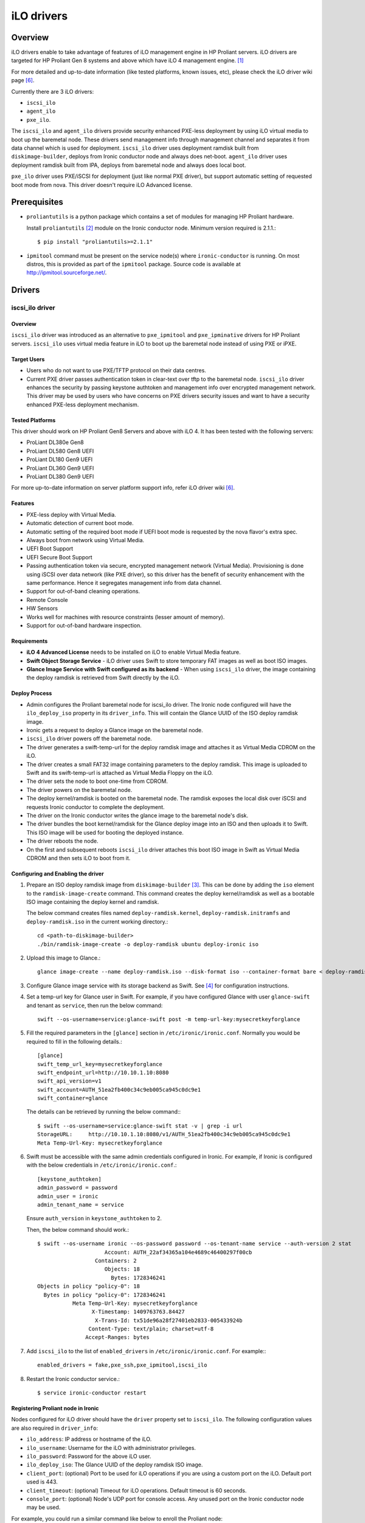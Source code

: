.. _ilo:

===========
iLO drivers
===========

Overview
========
iLO drivers enable to take advantage of features of iLO management engine in
HP Proliant servers.  iLO drivers are targeted for HP Proliant Gen 8 systems
and above which have iLO 4 management engine. [1]_

For more detailed and up-to-date information (like tested platforms, known
issues, etc), please check the iLO driver wiki page [6]_.

Currently there are 3 iLO drivers:

* ``iscsi_ilo``
* ``agent_ilo``
* ``pxe_ilo``.

The ``iscsi_ilo`` and ``agent_ilo`` drivers provide security enhanced
PXE-less deployment by using iLO virtual media to boot up the baremetal node.
These drivers send management info through management channel and separates
it from data channel which is used for deployment.  ``iscsi_ilo`` driver uses
deployment ramdisk built from ``diskimage-builder``, deploys from Ironic
conductor node and always does net-boot. ``agent_ilo`` driver uses deployment
ramdisk built from IPA, deploys from baremetal node and always does local boot.

``pxe_ilo`` driver uses PXE/iSCSI for deployment (just like normal PXE driver),
but support automatic setting of requested boot mode from nova. This driver
doesn't require iLO Advanced license.



Prerequisites
=============

* ``proliantutils`` is a python package which contains a set of modules for
  managing HP Proliant hardware.

  Install ``proliantutils`` [2]_ module on the Ironic conductor node. Minimum
  version required is 2.1.1.::

   $ pip install "proliantutils>=2.1.1"

* ``ipmitool`` command must be present on the service node(s) where
  ``ironic-conductor`` is running. On most distros, this is provided as part
  of the ``ipmitool`` package. Source code is available at
  http://ipmitool.sourceforge.net/.


Drivers
=======

iscsi_ilo driver
^^^^^^^^^^^^^^^^

Overview
~~~~~~~~
``iscsi_ilo`` driver was introduced as an alternative to ``pxe_ipmitool``
and ``pxe_ipminative`` drivers for HP Proliant servers. ``iscsi_ilo`` uses
virtual media feature in iLO to boot up the baremetal node instead of using
PXE or iPXE.

Target Users
~~~~~~~~~~~~

* Users who do not want to use PXE/TFTP protocol on their data centres.
* Current PXE driver passes authentication token in clear-text over
  tftp to the baremetal node. ``iscsi_ilo`` driver enhances the security
  by passing keystone authtoken and management info over encrypted
  management network. This driver may be used by users who have concerns
  on PXE drivers security issues and want to have a security enhanced
  PXE-less deployment mechanism.

Tested Platforms
~~~~~~~~~~~~~~~~
This driver should work on HP Proliant Gen8 Servers and above with iLO 4.
It has been tested with the following servers:

* ProLiant DL380e Gen8
* ProLiant DL580 Gen8 UEFI
* ProLiant DL180 Gen9 UEFI
* ProLiant DL360 Gen9 UEFI
* ProLiant DL380 Gen9 UEFI

For more up-to-date information on server platform support info, refer
iLO driver wiki [6]_.

Features
~~~~~~~~
* PXE-less deploy with Virtual Media.
* Automatic detection of current boot mode.
* Automatic setting of the required boot mode if UEFI boot mode is requested
  by the nova flavor's extra spec.
* Always boot from network using Virtual Media.
* UEFI Boot Support
* UEFI Secure Boot Support
* Passing authentication token via secure, encrypted management network
  (Virtual Media). Provisioning is done using iSCSI over data network
  (like PXE driver), so this driver has the  benefit of security
  enhancement with the same performance. Hence it segregates management info
  from data channel.
* Support for out-of-band cleaning operations.
* Remote Console
* HW Sensors
* Works well for machines with resource constraints (lesser amount of memory).
* Support for out-of-band hardware inspection.

Requirements
~~~~~~~~~~~~
* **iLO 4 Advanced License** needs to be installed on iLO to enable Virtual
  Media feature.
* **Swift Object Storage Service** - iLO driver uses Swift to store temporary
  FAT images as well as boot ISO images.
* **Glance Image Service with Swift configured as its backend** - When using
  ``iscsi_ilo`` driver, the image containing the deploy ramdisk is retrieved
  from Swift directly by the iLO.


Deploy Process
~~~~~~~~~~~~~~
* Admin configures the Proliant baremetal node for iscsi_ilo driver. The
  Ironic node configured will have the ``ilo_deploy_iso`` property in its
  ``driver_info``.  This will contain the Glance UUID of the ISO
  deploy ramdisk image.
* Ironic gets a request to deploy a Glance image on the baremetal node.
* ``iscsi_ilo`` driver powers off the baremetal node.
* The driver generates a swift-temp-url for the deploy ramdisk image
  and attaches it as Virtual Media CDROM on the iLO.
* The driver creates a small FAT32 image containing parameters to
  the deploy ramdisk. This image is uploaded to Swift and its swift-temp-url
  is attached as Virtual Media Floppy on the iLO.
* The driver sets the node to boot one-time from CDROM.
* The driver powers on the baremetal node.
* The deploy kernel/ramdisk is booted on the baremetal node.  The ramdisk
  exposes the local disk over iSCSI and requests Ironic conductor to complete
  the deployment.
* The driver on the Ironic conductor writes the glance image to the
  baremetal node's disk.
* The driver bundles the boot kernel/ramdisk for the Glance deploy
  image into an ISO and then uploads it to Swift. This ISO image will be used
  for booting the deployed instance.
* The driver reboots the node.
* On the first and subsequent reboots ``iscsi_ilo`` driver attaches this boot
  ISO image in Swift as Virtual Media CDROM and then sets iLO to boot from it.

Configuring and Enabling the driver
~~~~~~~~~~~~~~~~~~~~~~~~~~~~~~~~~~~
1. Prepare an ISO deploy ramdisk image from ``diskimage-builder`` [3]_.  This
   can be done by adding the ``iso`` element to the ``ramdisk-image-create``
   command.  This command creates the deploy kernel/ramdisk as well as a
   bootable ISO image containing the deploy kernel and ramdisk.

   The below command creates files named ``deploy-ramdisk.kernel``,
   ``deploy-ramdisk.initramfs`` and ``deploy-ramdisk.iso`` in the current
   working directory.::

    cd <path-to-diskimage-builder>
    ./bin/ramdisk-image-create -o deploy-ramdisk ubuntu deploy-ironic iso

2. Upload this image to Glance.::

    glance image-create --name deploy-ramdisk.iso --disk-format iso --container-format bare < deploy-ramdisk.iso

3. Configure Glance image service with its storage backend as Swift. See
   [4]_ for configuration instructions.

4. Set a temp-url key for Glance user in Swift. For example, if you have
   configured Glance with user ``glance-swift`` and tenant as ``service``,
   then run the below command::

    swift --os-username=service:glance-swift post -m temp-url-key:mysecretkeyforglance

5. Fill the required parameters in the ``[glance]`` section   in
   ``/etc/ironic/ironic.conf``. Normally you would be required to fill in the
   following details.::

    [glance]
    swift_temp_url_key=mysecretkeyforglance
    swift_endpoint_url=http://10.10.1.10:8080
    swift_api_version=v1
    swift_account=AUTH_51ea2fb400c34c9eb005ca945c0dc9e1
    swift_container=glance

  The details can be retrieved by running the below command:::

   $ swift --os-username=service:glance-swift stat -v | grep -i url
   StorageURL:     http://10.10.1.10:8080/v1/AUTH_51ea2fb400c34c9eb005ca945c0dc9e1
   Meta Temp-Url-Key: mysecretkeyforglance


6. Swift must be accessible with the same admin credentials configured in
   Ironic. For example, if Ironic is configured with the below credentials in
   ``/etc/ironic/ironic.conf``.::

    [keystone_authtoken]
    admin_password = password
    admin_user = ironic
    admin_tenant_name = service

   Ensure ``auth_version`` in ``keystone_authtoken`` to 2.

   Then, the below command should work.::

    $ swift --os-username ironic --os-password password --os-tenant-name service --auth-version 2 stat
                         Account: AUTH_22af34365a104e4689c46400297f00cb
                      Containers: 2
                         Objects: 18
                           Bytes: 1728346241
    Objects in policy "policy-0": 18
      Bytes in policy "policy-0": 1728346241
               Meta Temp-Url-Key: mysecretkeyforglance
                     X-Timestamp: 1409763763.84427
                      X-Trans-Id: tx51de96a28f27401eb2833-005433924b
                    Content-Type: text/plain; charset=utf-8
                   Accept-Ranges: bytes


7. Add ``iscsi_ilo`` to the list of ``enabled_drivers`` in
   ``/etc/ironic/ironic.conf``.  For example:::

    enabled_drivers = fake,pxe_ssh,pxe_ipmitool,iscsi_ilo

8. Restart the Ironic conductor service.::

    $ service ironic-conductor restart

Registering Proliant node in Ironic
~~~~~~~~~~~~~~~~~~~~~~~~~~~~~~~~~~~
Nodes configured for iLO driver should have the ``driver`` property set to
``iscsi_ilo``.  The following configuration values are also required in
``driver_info``:

- ``ilo_address``: IP address or hostname of the iLO.
- ``ilo_username``: Username for the iLO with administrator privileges.
- ``ilo_password``: Password for the above iLO user.
- ``ilo_deploy_iso``: The Glance UUID of the deploy ramdisk ISO image.
- ``client_port``: (optional) Port to be used for iLO operations if you are
  using a custom port on the iLO.  Default port used is 443.
- ``client_timeout``: (optional) Timeout for iLO operations. Default timeout
  is 60 seconds.
- ``console_port``: (optional) Node's UDP port for console access. Any unused
  port on the Ironic conductor node may be used.

For example, you could run a similar command like below to enroll the Proliant
node::

  ironic node-create -d iscsi_ilo -i ilo_address=<ilo-ip-address> -i ilo_username=<ilo-username> -i ilo_password=<ilo-password> -i ilo_deploy_iso=<glance-uuid-of-deploy-iso>

Boot modes
~~~~~~~~~~
Refer to `Boot mode support`_ section for more information.

UEFI Secure Boot
~~~~~~~~~~~~~~~~
Refer to `UEFI Secure Boot support`_ section for more information.

Node cleaning
~~~~~~~~~~~~~
Refer to ilo_node_cleaning_ for more information.

Hardware Inspection
~~~~~~~~~~~~~~~~~~~
Refer to hardware_inspection_ for more information.

agent_ilo driver
^^^^^^^^^^^^^^^^

Overview
~~~~~~~~
``agent_ilo`` driver was introduced as an alternative to ``agent_ipmitool``
and ``agent_ipminative`` drivers for HP Proliant servers. ``agent_ilo`` driver
uses virtual media feature in HP Proliant baremetal servers to boot up the
Ironic Python Agent (IPA) on the baremetal node instead of using PXE. For
more information on IPA, refer
https://wiki.openstack.org/wiki/Ironic-python-agent.

Target Users
~~~~~~~~~~~~
* Users who do not want to use PXE/TFTP protocol on their data centres.

Tested Platforms
~~~~~~~~~~~~~~~~
This driver should work on HP Proliant Gen8 Servers and above with iLO 4.
It has been tested with the following servers:

* ProLiant DL380e Gen8
* ProLiant DL360 Gen9 UEFI
* ProLiant DL380 Gen9 UEFI

This driver supports only Gen 8 Class 0 systems (BIOS only).  For
more up-to-date information, check the iLO driver wiki [6]_.

Features
~~~~~~~~
* PXE-less deploy with Virtual Media using Ironic Python Agent.
* Support for out-of-band cleaning operations.
* Remote Console
* HW Sensors
* IPA runs on the baremetal node and pulls the image directly from Swift.
* IPA deployed instances always boots from local disk.
* Segregates management info from data channel.
* UEFI Boot Support
* Support to use default in-band cleaning operations supported by
  Ironic Python Agent. For more details, see :ref:`InbandvsOutOfBandCleaning`.
* Support for out-of-band hardware inspection.

Requirements
~~~~~~~~~~~~
* **iLO 4 Advanced License** needs to be installed on iLO to enable Virtual
  Media feature.
* **Swift Object Storage Service** - iLO driver uses Swift to store temporary
  FAT images as well as boot ISO images.
* **Glance Image Service with Swift configured as its backend** - When using
  ``agent_ilo`` driver, the image containing the agent is retrieved from
  Swift directly by the iLO.

Deploy Process
~~~~~~~~~~~~~~
* Admin configures the Proliant baremetal node for ``agent_ilo`` driver. The
  Ironic node configured will have the ``ilo_deploy_iso`` property in its
  ``driver_info``.  This will contain the Glance UUID of the ISO deploy agent
  image containing the agent.
* Ironic gets a request to deploy a Glance image on the baremetal node.
* Driver powers off the baremetal node.
* Driver generates a swift-temp-url for the deploy agent image
  and attaches it as Virtual Media CDROM on the iLO.
* Driver creates a small FAT32 image containing parameters to
  the agent ramdisk. This image is uploaded to Swift and its swift-temp-url
  is attached as Virtual Media Floppy on the iLO.
* Driver sets the node to boot one-time from CDROM.
* Driver powers on the baremetal node.
* The deploy kernel/ramdisk containing the agent is booted on the baremetal
  node.  The agent ramdisk talks to the Ironic conductor, downloads the image
  directly from Swift and writes the node's disk.
* Driver sets the node to permanently boot from disk and then reboots
  the node.

Configuring and Enabling the driver
~~~~~~~~~~~~~~~~~~~~~~~~~~~~~~~~~~~
1. Prepare an ISO deploy Ironic Python Agent image containing the agent [5]_.
   This can be done by using the iso-image-create script found within
   the agent. The below set of commands will create a file ``ipa-ramdisk.iso``
   in the below directory ``UPLOAD``::

    $ cd <directory-containing-ironic-python-agent>
    $ cd ./imagebuild/coreos
    $ make iso
    $ cd UPLOAD
    $ ls
    $ coreos_production_pxe_image-oem.cpio.gz  coreos_production_pxe.vmlinuz  ipa-coreos.iso


2. Upload the IPA ramdisk image to Glance.::

    glance image-create --name ipa-ramdisk.iso --disk-format iso --container-format bare < ipa-coreos.iso

3. Configure Glance image service with its storage backend as Swift. See
   [4]_ for configuration instructions.
4. Set a temp-url key for Glance user in Swift. For example, if you have
   configured Glance with user ``glance-swift`` and tenant as ``service``,
   then run the below command::

    swift --os-username=service:glance-swift post -m temp-url-key:mysecretkeyforglance

5. Fill the required parameters in the ``[glance]`` section   in
   ``/etc/ironic/ironic.conf``. Normally you would be required to fill in the
   following details.::

    [glance]
    swift_temp_url_key=mysecretkeyforglance
    swift_endpoint_url=http://10.10.1.10:8080
    swift_api_version=v1
    swift_account=AUTH_51ea2fb400c34c9eb005ca945c0dc9e1
    swift_container=glance

  The details can be retrieved by running the below command:::

   $ swift --os-username=service:glance-swift stat -v | grep -i url
   StorageURL:     http://10.10.1.10:8080/v1/AUTH_51ea2fb400c34c9eb005ca945c0dc9e1
   Meta Temp-Url-Key: mysecretkeyforglance


6. Swift must be accessible with the same admin credentials configured in
   Ironic. For example, if Ironic is configured with the below credentials in
   ``/etc/ironic/ironic.conf``.::

    [keystone_authtoken]
    admin_password = password
    admin_user = ironic
    admin_tenant_name = service

   Ensure ``auth_version`` in ``keystone_authtoken`` to 2.

   Then, the below command should work.::

    $ swift --os-username ironic --os-password password --os-tenant-name service --auth-version 2 stat
                         Account: AUTH_22af34365a104e4689c46400297f00cb
                      Containers: 2
                         Objects: 18
                           Bytes: 1728346241
    Objects in policy "policy-0": 18
      Bytes in policy "policy-0": 1728346241
               Meta Temp-Url-Key: mysecretkeyforglance
                     X-Timestamp: 1409763763.84427
                      X-Trans-Id: tx51de96a28f27401eb2833-005433924b
                    Content-Type: text/plain; charset=utf-8
                   Accept-Ranges: bytes


7. Add ``agent_ilo`` to the list of ``enabled_drivers`` in
   ``/etc/ironic/ironic.conf``.  For example:::

    enabled_drivers = fake,pxe_ssh,pxe_ipmitool,agent_ilo

8. Restart the Ironic conductor service.::

    $ service ironic-conductor restart


Registering Proliant node in Ironic
~~~~~~~~~~~~~~~~~~~~~~~~~~~~~~~~~~~
Nodes configured for iLO driver should have the ``driver`` property set to
``agent_ilo``.  The following configuration values are also required in
``driver_info``:

- ``ilo_address``: IP address or hostname of the iLO.
- ``ilo_username``: Username for the iLO with administrator privileges.
- ``ilo_password``: Password for the above iLO user.
- ``ilo_deploy_iso``: The Glance UUID of the deploy agent ISO image containing
   the agent.
- ``client_port``: (optional) Port to be used for iLO operations if you are
  using a custom port on the iLO. Default port used is 443.
- ``client_timeout``: (optional) Timeout for iLO operations. Default timeout
  is 60 seconds.
- ``console_port``: (optional) Node's UDP port for console access. Any unused
  port on the Ironic conductor node may be used.

For example, you could run a similar command like below to enroll the Proliant
node::

  ironic node-create -d agent_ilo -i ilo_address=<ilo-ip-address> -i ilo_username=<ilo-username> -i ilo_password=<ilo-password> -i ilo_deploy_iso=<glance-uuid-of-deploy-iso>

Boot modes
~~~~~~~~~~
Refer to `Boot mode support`_ section for more information.

Node Cleaning
~~~~~~~~~~~~~
Refer to ilo_node_cleaning_ for more information.

Hardware Inspection
~~~~~~~~~~~~~~~~~~~
Refer to hardware_inspection_ for more information.

pxe_ilo driver
^^^^^^^^^^^^^^

Overview
~~~~~~~~
``pxe_ilo`` driver uses PXE/iSCSI (just like ``pxe_ipmitool`` driver) to
deploy the image and uses iLO to do all management operations on the baremetal
node(instead of using IPMI).

Target Users
~~~~~~~~~~~~
* Users who want to use PXE/iSCSI for deployment in their environment or who
  don't have Advanced License in their iLO.
* Users who don't want to configure boot mode manually on the baremetal node.

Tested Platforms
~~~~~~~~~~~~~~~~
This driver should work on HP Proliant Gen8 Servers and above with iLO 4.
It has been tested with the following servers:

* ProLiant DL380e Gen8
* ProLiant DL380e Gen8
* ProLiant DL580 Gen8 (BIOS/UEFI)
* ProLiant DL360 Gen9 UEFI
* ProLiant DL380 Gen9 UEFI

The driver doesn't work on BIOS mode on DL580 Gen8 and Gen9 systems due to
an issue in the firmware.  For information on this, refer iLO driver
wiki [6]_.

For more up-to-date information, check the iLO driver wiki [6]_.

Features
~~~~~~~~
* Automatic detection of current boot mode.
* Automatic setting of the required boot mode if UEFI boot mode is requested
  by the nova flavor's extra spec.
* Support for out-of-band cleaning operations.
* Support for out-of-band hardware inspection.

Requirements
~~~~~~~~~~~~
None.

Configuring and Enabling the driver
~~~~~~~~~~~~~~~~~~~~~~~~~~~~~~~~~~~
1. Prepare an ISO deploy ramdisk image from ``diskimage-builder`` [3]_.

   The below command creates a file named ``deploy-ramdisk.kernel`` and
   ``deploy-ramdisk.initramfs`` in the current working directory::

    cd <path-to-diskimage-builder>
    ./bin/ramdisk-image-create -o deploy-ramdisk ubuntu deploy-ironic

2. Upload this image to Glance.::

    glance image-create --name deploy-ramdisk.kernel --disk-format aki --container-format aki < deploy-ramdisk.kernel
    glance image-create --name deploy-ramdisk.initramfs --disk-format ari --container-format ari < deploy-ramdisk.initramfs

7. Add ``pxe_ilo`` to the list of ``enabled_drivers`` in
   ``/etc/ironic/ironic.conf``.  For example:::

    enabled_drivers = fake,pxe_ssh,pxe_ipmitool,pxe_ilo

8. Restart the Ironic conductor service.::

    service ironic-conductor restart

Registering Proliant node in Ironic
~~~~~~~~~~~~~~~~~~~~~~~~~~~~~~~~~~~
Nodes configured for iLO driver should have the ``driver`` property set to
``pxe_ilo``.  The following configuration values are also required in
``driver_info``:

- ``ilo_address``: IP address or hostname of the iLO.
- ``ilo_username``: Username for the iLO with administrator privileges.
- ``ilo_password``: Password for the above iLO user.
- ``deploy_kernel``: The Glance UUID of the deployment kernel.
- ``deploy_ramdisk``: The Glance UUID of the deployment ramdisk.
- ``client_port``: (optional) Port to be used for iLO operations if you are
  using a custom port on the iLO. Default port used is 443.
- ``client_timeout``: (optional) Timeout for iLO operations. Default timeout
  is 60 seconds.
- ``console_port``: (optional) Node's UDP port for console access. Any unused
  port on the Ironic conductor node may be used.

For example, you could run a similar command like below to enroll the Proliant
node::

  ironic node-create -d pxe_ilo -i ilo_address=<ilo-ip-address> -i ilo_username=<ilo-username> -i ilo_password=<ilo-password> -i deploy_kernel=<glance-uuid-of-pxe-deploy-kernel> -i deploy_ramdisk=<glance-uuid-of-deploy-ramdisk>

Boot modes
~~~~~~~~~~
Refer to `Boot mode support`_ section for more information.

Node Cleaning
~~~~~~~~~~~~~
Refer to ilo_node_cleaning_ for more information.

Hardware Inspection
~~~~~~~~~~~~~~~~~~~
Refer to hardware_inspection_ for more information.

Functionalities across drivers
==============================

Boot mode support
^^^^^^^^^^^^^^^^^
The following drivers support automatic detection and setting of boot
mode (Legacy BIOS or UEFI).

* ``pxe_ilo``
* ``iscsi_ilo``
* ``agent_ilo``

The boot modes can be configured in Ironic in the following way:

* When boot mode capability is not configured, these drivers preserve the
  current boot mode of the baremetal Proliant server. If operator/user
  doesn't care about boot modes for servers, then the boot mode capability
  need not be configured.

* Only one boot mode (either ``uefi`` or ``bios``) can be configured for
  the node.

* If the operator wants a node to boot always in ``uefi`` mode or ``bios``
  mode, then they may use ``capabilities`` parameter within ``properties``
  field of an Ironic node.

  To configure a node in ``uefi`` mode, then set ``capabilities`` as below::

    ironic node-update <node-uuid> add properties/capabilities='boot_mode:uefi'

  Nodes having ``boot_mode`` set to ``uefi`` may be requested by adding an
  ``extra_spec`` to the Nova flavor::

    nova flavor-key ironic-test-3 set capabilities:boot_mode="uefi"
    nova boot --flavor ironic-test-3 --image test-image instance-1

  If ``capabilities`` is used in ``extra_spec`` as above, Nova scheduler
  (``ComputeCapabilitiesFilter``) will match only Ironic nodes which have
  the ``boot_mode`` set appropriately in ``properties/capabilities``. It will
  filter out rest of the nodes.

  The above facility for matching in Nova can be used in heterogeneous
  environments where there is a mix of ``uefi`` and ``bios`` machines, and
  operator wants to provide a choice to the user regarding boot modes.  If the
  flavor doesn't contain ``boot_mode`` then Nova scheduler will not consider
  boot mode as a placement criteria, hence user may get either a BIOS or UEFI
  machine that matches with user specified flavors.


The automatic boot ISO creation for UEFI boot mode has been enabled in Kilo.
The manual creation of boot ISO for UEFI boot mode is also supported.
For the latter, the boot ISO for the deploy image needs to be built
separately and the deploy image's ``boot_iso`` property in Glance should
contain the Glance UUID of the boot ISO. For building boot ISO, add ``iso``
element to the diskimage-builder command to build the image.  For example::

  disk-image-create ubuntu baremetal iso

UEFI Secure Boot support
^^^^^^^^^^^^^^^^^^^^^^^^
The following drivers support UEFI secure boot deploy:

* ``iscsi_ilo``

The UEFI secure boot mode can be configured in Ironic by adding
``secure_boot`` parameter in the ``capabilities`` parameter  within
``properties`` field of an Ironic node.

``secure_boot`` is a boolean parameter and takes value as ``true`` or
``false``.

To enable ``secure_boot`` on a node add it to ``capabilities`` as below::

 ironic node-update <node-uuid> add properties/capabilities='secure_boot:true'

Alternatively use hardware_inspection_ to populate the secure boot capability.

Nodes having ``secure_boot`` set to ``true`` may be requested by adding an
``extra_spec`` to the Nova flavor::

  nova flavor-key ironic-test-3 set capabilities:secure_boot="true"
  nova boot --flavor ironic-test-3 --image test-image instance-1

If ``capabilities`` is used in ``extra_spec`` as above, Nova scheduler
(``ComputeCapabilitiesFilter``) will match only Ironic nodes which have
the ``secure_boot`` set appropriately in ``properties/capabilities``. It will
filter out rest of the nodes.

The above facility for matching in Nova can be used in heterogeneous
environments where there is a mix of machines supporting and not supporting
UEFI secure boot, and operator wants to provide a choice to the user
regarding secure boot.  If the flavor doesn't contain ``secure_boot`` then
Nova scheduler will not consider secure boot mode as a placement criteria,
hence user may get a secure boot capable machine that matches with user
specified flavors but deployment would not use its secure boot capability.
Secure boot deploy would happen only when it is explicitly specified through
flavor.

Use element ``ubuntu-signed`` or ``fedora`` to build signed deploy iso and
user images from ``diskimage-builder`` [3]_.

The below command creates files named ``deploy-ramdisk.kernel``,
``deploy-ramdisk.initramfs`` and ``deploy-ramdisk.iso`` in the current
working directory.::

 cd <path-to-diskimage-builder>
 ./bin/ramdisk-image-create -o deploy-ramdisk ubuntu-signed deploy-ironic iso

The below command creates files named cloud-image-boot.iso, cloud-image.initrd,
cloud-image.vmlinuz and cloud-image.qcow2 in the current working directory.::

 cd <path-to-diskimage-builder>
 ./bin/disk-image-create -o cloud-image ubuntu-signed baremetal iso

.. note::
   In UEFI secure boot, digitally signed bootloader should be able to validate
   digital signatures of kernel during boot process. This requires that the
   bootloader contains the digital signatures of the kernel.
   For ``iscsi_ilo`` driver, it is recommended that ``boot_iso`` property for
   user image contains the Glance UUID of the boot ISO.
   If ``boot_iso`` property is not updated in Glance for the user image, it
   would create the ``boot_iso`` using bootloader from the deploy iso. This
   ``boot_iso`` will be able to boot the user image in UEFI secure boot
   environment only if the bootloader is signed and can validate digital
   signatures of user image kernel.

Ensure the public key of the signed image is loaded into baremetal to deploy
signed images.
For HP Proliant Gen9 servers, one can enroll public key using iLO System
Utilities UI. Please refer to section ``Accessing Secure Boot options`` in
HP UEFI System Utilities User Guide. [7]_
One can also refer to white paper on Secure Boot for Linux on HP Proliant
servers for additional details. [8]_

For more up-to-date information, refer to the ``UEFI Secure Boot support``
section in the iLO driver (Kilo release) wiki [10]_.

.. _ilo_node_cleaning:

Node Cleaning
^^^^^^^^^^^^^
The following iLO drivers support node cleaning -

* ``pxe_ilo``
* ``iscsi_ilo``
* ``agent_ilo``

Supported Cleaning Operations
~~~~~~~~~~~~~~~~~~~~~~~~~~~~~

* The cleaning operations supported are:

  -``reset_ilo``:
    Resets the iLO. By default, enabled with priority 1.
  -``reset_bios_to_default``:
    Resets BIOS Settings to default. By default, enabled with priority 10.
    This clean step is supported only on Gen9 and above servers.
  -``reset_secure_boot_keys_to_default``:
    Resets secure boot keys to manufacturer's defaults. This step is supported
    only on Gen9 and above servers. By default, enabled with priority 20 .
  -``reset_ilo_credential``:
    Resets the iLO password, if 'ilo_change_password' is specified as part of
    node's driver_info. By default, enabled with priority 30.
  -``clear_secure_boot_keys``:
    Clears all secure boot keys. This step is supported only on Gen9 and above
    servers. By default, this step is disabled.

* For in-band cleaning operations supported by ``agent_ilo`` driver, see
  :ref:`InbandvsOutOfBandCleaning`.

* All the cleaning steps have an explicit configuration option for priority.
  In order to disable or change the priority of the clean steps, respective
  configuration option for priority should be updated in ironic.conf.

* Updating clean step priority to 0, will disable that particular clean step
  and will not run during cleaning.

* Configuration Options for the clean steps are listed under [ilo] section in
  ironic.conf ::

  - clean_priority_reset_ilo=1
  - clean_priority_reset_bios_to_default=10
  - clean_priority_reset_secure_boot_keys_to_default=20
  - clean_priority_clear_secure_boot_keys=0
  - clean_priority_reset_ilo_credential=30
  - clean_priority_erase_devices=10

For more information on node cleaning, see [9]_.

.. _hardware_inspection:

Hardware Inspection
^^^^^^^^^^^^^^^^^^^

The following iLO drivers support hardware inspection:

* ``pxe_ilo``
* ``iscsi_ilo``
* ``agent_ilo``

.. note::

   * The RAID needs to be pre-configured prior to inspection otherwise
     proliantutils returns 0 for disk size.
   * The iLO firmware version needs to be 2.10 or above for nic_capacity to be
     discovered.

The inspection process will discover the following essential properties
(properties required for scheduling deployment):

* ``memory_mb``: memory size

* ``cpus``: number of cpus

* ``cpu_arch``: cpu architecture

* ``local_gb``: disk size

Inspection can also discover the following extra capabilities for iLO drivers:

* ``ilo_firmware_version``: iLO firmware version

* ``rom_firmware_version``: ROM firmware version

* ``secure_boot``: secure boot is supported or not. The possible values are
  'true' or 'false'. The value is returned as 'true' if secure boot is supported
  by the server.

* ``server_model``: server model

* ``pci_gpu_devices``: number of gpu devices connected to the baremetal.

* ``nic_capacity``: the max speed of the embedded NIC adapter.

The operator can specify these capabilities in nova flavor for node to be selected
for scheduling::

  nova flavor-key my-baremetal-flavor set capabilities:server_model="<in> Gen8"

  nova flavor-key my-baremetal-flavor set capabilities:pci_gpu_devices="> 0"

  nova flavor-key my-baremetal-flavor set capabilities:nic_capacity="10Gb"

  nova flavor-key my-baremetal-flavor set capabilities:ilo_firmware_version="<in> 2.10"

  nova flavor-key my-baremetal-flavor set capabilities:secure_boot="true"

References
==========
.. [1] HP iLO 4 User Guide - http://h20628.www2.hp.com/km-ext/kmcsdirect/emr_na-c03334051-11.pdf
.. [2] Proliantutils module - https://pypi.python.org/pypi/proliantutils
.. [3] DiskImage-Builder - https://github.com/openstack/diskimage-builder
.. [4] http://docs.openstack.org/developer/glance/configuring.html#configuring-the-swift-storage-backend
.. [5] Ironic Python Agent - https://github.com/openstack/ironic-python-agent
.. [6] https://wiki.openstack.org/wiki/Ironic/Drivers/iLODrivers
.. [7] HP UEFI System Utilities User Guide - http://www.hp.com/ctg/Manual/c04398276.pdf
.. [8] Secure Boot for Linux on HP Proliant servers http://h20195.www2.hp.com/V2/getpdf.aspx/4AA5-4496ENW.pdf
.. [9] http://docs.openstack.org/developer/ironic/deploy/cleaning.html
.. [10] https://wiki.openstack.org/wiki/Ironic/Drivers/iLODrivers/Kilo
